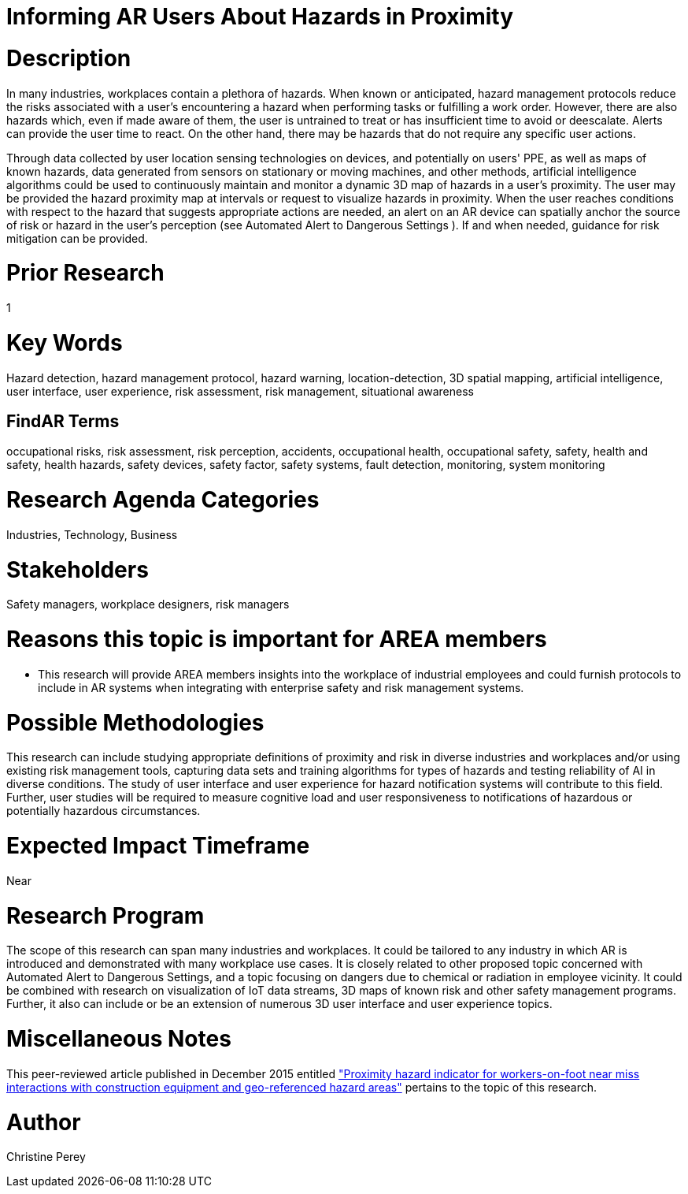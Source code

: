 [[ra-Usafety5-hazardsinproximity]]

# Informing AR Users About Hazards in Proximity

# Description
In many industries, workplaces contain a plethora of hazards. When known or anticipated, hazard management protocols reduce the risks associated with a user's encountering a hazard when performing tasks or fulfilling a work order. However, there are also hazards which, even if made aware of them, the user is untrained to treat or has insufficient time to avoid or deescalate. Alerts can provide the user time to react. On the other hand, there may be hazards that do not require any specific user actions.

Through data collected by user location sensing technologies on devices, and potentially on users' PPE, as well as maps of known hazards, data generated from sensors on stationary or moving machines, and other methods, artificial intelligence algorithms could be used to continuously maintain and monitor a dynamic 3D map of hazards in a user's proximity. The user may be provided the hazard proximity map at intervals or request to visualize hazards in proximity. When the user reaches conditions with respect to the hazard that suggests appropriate actions are needed, an alert on an AR device can spatially anchor the source of risk or hazard in the user's perception (see Automated Alert to Dangerous Settings [[ra-Salert5-dangerosity]]). If and when needed, guidance for risk mitigation can be provided.

# Prior Research
1

# Key Words
Hazard detection, hazard management protocol, hazard warning, location-detection, 3D spatial mapping, artificial intelligence, user interface, user experience, risk assessment, risk management, situational awareness

## FindAR Terms
occupational risks, risk assessment, risk perception, accidents, occupational health, occupational safety, safety, health and safety, health hazards, safety devices, safety factor, safety systems, fault detection, monitoring, system monitoring

# Research Agenda Categories
Industries, Technology, Business

# Stakeholders
Safety managers, workplace designers, risk managers

# Reasons this topic is important for AREA members
- This research will provide AREA members insights into the workplace of industrial employees and could furnish protocols to include in AR systems when integrating with enterprise safety and risk management systems.

# Possible Methodologies
This research can include studying appropriate definitions of proximity and risk in diverse industries and workplaces and/or using existing risk management tools, capturing data sets and training algorithms for types of hazards and testing reliability of AI in diverse conditions. The study of user interface and user experience for hazard notification systems will contribute to this field. Further, user studies will be required to measure cognitive load and user responsiveness to notifications of hazardous or potentially hazardous circumstances.

# Expected Impact Timeframe
Near

# Research Program
The scope of this research can span many industries and workplaces. It could be tailored to any industry in which AR is introduced and demonstrated with many workplace use cases. It is closely related to other proposed topic concerned with Automated Alert to Dangerous Settings, and a topic focusing on dangers due to chemical or radiation in employee vicinity. It could be combined with research on visualization of IoT data streams, 3D maps of known risk and other safety management programs. Further, it also can include or be an extension of numerous 3D user interface and user experience topics.

# Miscellaneous Notes
This peer-reviewed article published in December 2015 entitled https://www.sciencedirect.com/science/article/abs/pii/S092658051500196X["Proximity hazard indicator for workers-on-foot near miss interactions with construction equipment and geo-referenced hazard areas"] pertains to the topic of this research.

# Author
Christine Perey
